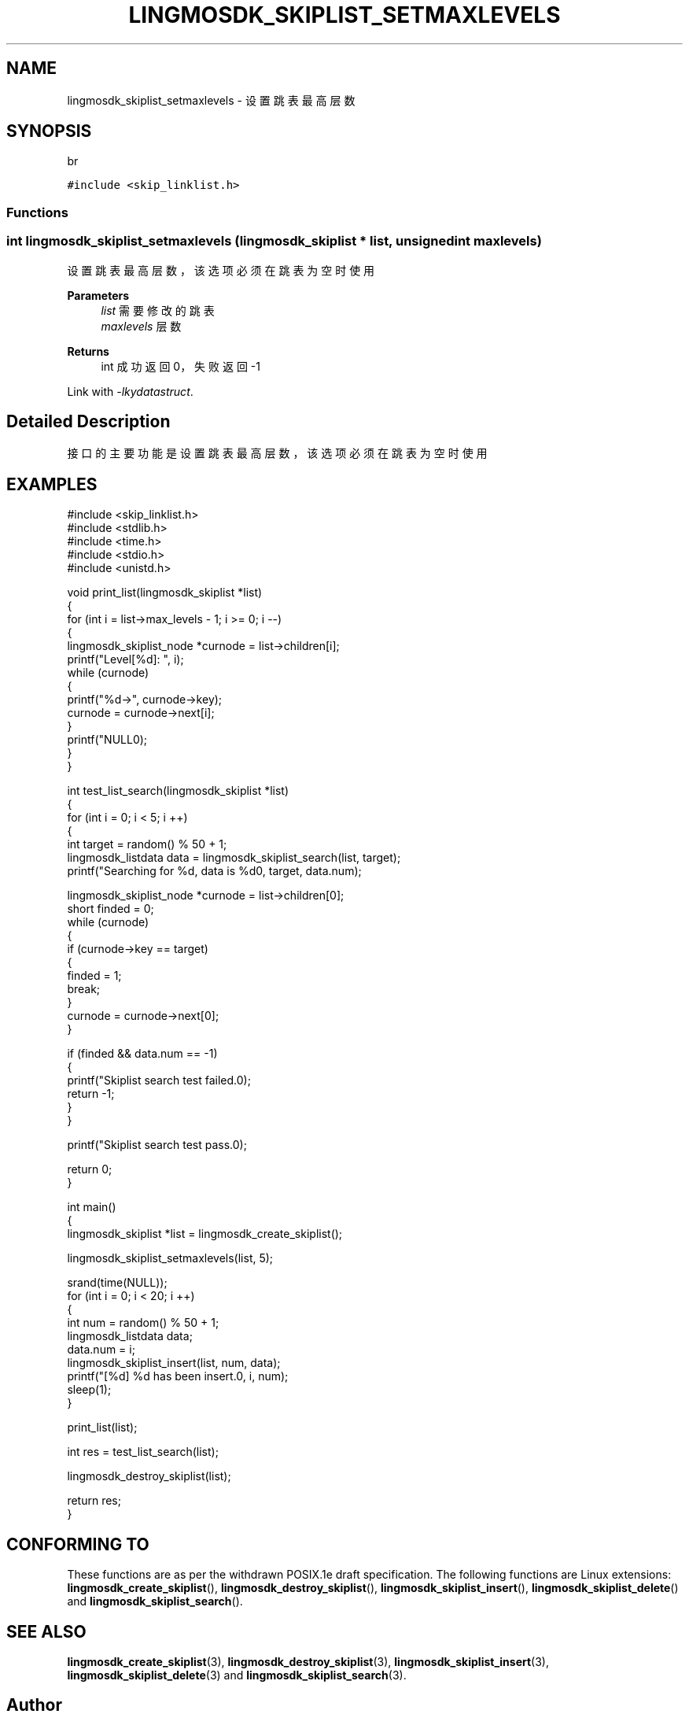 .TH "LINGMOSDK_SKIPLIST_SETMAXLEVELS" 3 "Fri Sep 22 2023" "My Project" \" -*- nroff -*-
.ad l
.nh
.SH NAME
lingmosdk_skiplist_setmaxlevels \- 设置跳表最高层数  

.SH SYNOPSIS
br
.PP
\fC#include <skip_linklist\&.h>\fP
.br

.SS "Functions"
.SS "int lingmosdk_skiplist_setmaxlevels (\fBlingmosdk_skiplist\fP * list, unsigned int maxlevels)"

.PP
设置跳表最高层数，该选项必须在跳表为空时使用 
.PP
\fBParameters\fP
.RS 4
\fIlist\fP 需要修改的跳表 
.br
\fImaxlevels\fP 层数 
.RE
.PP
\fBReturns\fP
.RS 4
int 成功返回0，失败返回-1 
.RE
.PP
Link with \fI\-lkydatastruct\fP.
.SH "Detailed Description"
.PP 
接口的主要功能是设置跳表最高层数，该选项必须在跳表为空时使用
.SH EXAMPLES
.EX
#include <skip_linklist.h>
#include <stdlib.h>
#include <time.h>
#include <stdio.h>
#include <unistd.h>

void print_list(lingmosdk_skiplist *list)
{
    for (int i = list->max_levels - 1; i >= 0; i --)
    {
        lingmosdk_skiplist_node *curnode = list->children[i];
        printf("Level[%d]: ", i);
        while (curnode)
        {
            printf("%d->", curnode->key);
            curnode = curnode->next[i];
        }
        printf("NULL\n");
    }
}

int test_list_search(lingmosdk_skiplist *list)
{
    for (int i = 0; i < 5; i ++)
    {
        int target = random() % 50 + 1;
        lingmosdk_listdata data = lingmosdk_skiplist_search(list, target);
        printf("Searching for %d, data is %d\n", target, data.num);

        lingmosdk_skiplist_node *curnode = list->children[0];
        short finded = 0;
        while (curnode)
        {
            if (curnode->key == target)
            {
                finded = 1;
                break;
            }
            curnode = curnode->next[0];
        }
        
        if (finded && data.num == -1)
        {
            printf("Skiplist search test failed.\n");
            return -1;
        }
    }

    printf("Skiplist search test pass.\n");

    return 0;
}

int main()
{
    lingmosdk_skiplist *list = lingmosdk_create_skiplist();

    lingmosdk_skiplist_setmaxlevels(list, 5);
    
    srand(time(NULL));
    for (int i = 0; i < 20; i ++)
    {
        int num = random() % 50 + 1;
        lingmosdk_listdata data;
        data.num = i;
        lingmosdk_skiplist_insert(list, num, data);
        printf("[%d] %d has been insert.\n", i, num);
        sleep(1);
    }
    
    print_list(list);

    int res = test_list_search(list);

    lingmosdk_destroy_skiplist(list);

    return res;
}
.SH "CONFORMING TO"
These functions are as per the withdrawn POSIX.1e draft specification.
The following functions are Linux extensions:
.BR lingmosdk_create_skiplist (),
.BR lingmosdk_destroy_skiplist (),
.BR lingmosdk_skiplist_insert (),
.BR lingmosdk_skiplist_delete ()
and
.BR lingmosdk_skiplist_search ().
.SH "SEE ALSO"
.BR lingmosdk_create_skiplist (3),
.BR lingmosdk_destroy_skiplist (3),
.BR lingmosdk_skiplist_insert (3),
.BR lingmosdk_skiplist_delete (3)
and
.BR lingmosdk_skiplist_search (3).

.SH "Author"
.PP 
Generated automatically by Doxygen for skip_linklist.h  from the source code\&.
